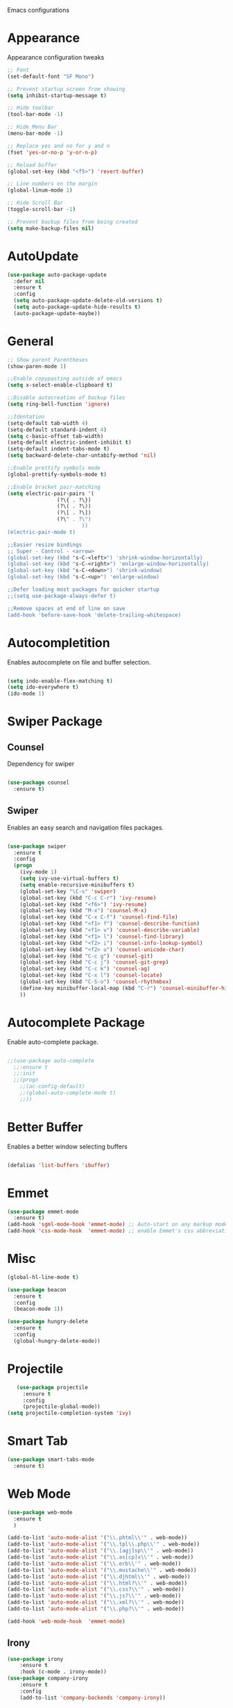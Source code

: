 #+STARTIP: overview
Emacs configurations

* Appearance
  Appearance configuration tweaks
  #+BEGIN_SRC emacs-lisp
    ;; Font
    (set-default-font "SF Mono")

    ;; Prevent startup screen from showing
    (setq inhibit-startup-message t)

    ;; Hide toolbar
    (tool-bar-mode -1)

    ;; Hide Menu Bar
    (menu-bar-mode -1)

    ;; Replace yes and no for y and n
    (fset 'yes-or-no-p 'y-or-n-p)

    ;; Reload buffer
    (global-set-key (kbd "<f5>") 'revert-buffer)

    ;; Line numbers on the margin
    (global-linum-mode 1)

    ;; Hide Scroll Bar
    (toggle-scroll-bar -1)

    ;; Prevent backup files from being created
    (setq make-backup-files nil)

  #+END_SRC

* AutoUpdate
#+BEGIN_SRC emacs-lisp
  (use-package auto-package-update
    :defer nil
    :ensure t
    :config
    (setq auto-package-update-delete-old-versions t)
    (setq auto-package-update-hide-results t)
    (auto-package-update-maybe))
#+END_SRC
* General
#+BEGIN_SRC emacs-lisp
  ;; Show parent Parentheses
  (show-paren-mode 1)

  ;;Enable copypasting outside of emacs
  (setq x-select-enable-clipboard t)

  ;;Disable autocreation of backup files
  (setq ring-bell-function 'ignore)

  ;;Identation
  (setq-default tab-width 4)
  (setq-default standard-indent 4)
  (setq c-basic-offset tab-width)
  (setq-default electric-indent-inhibit t)
  (setq-default indent-tabs-mode t)
  (setq backward-delete-char-untabify-method 'nil)

  ;;Enable prettify symbols mode
  (global-prettify-symbols-mode t)

  ;;Enable bracket pair-matching
  (setq electric-pair-pairs '(
				  (?\{ . ?\})
				  (?\( . ?\))
				  (?\[ . ?\])
				  (?\" . ?\")
						  ))
  (electric-pair-mode t)

  ;;Easier resize bindings
  ;; Super - Control - <arrow>
  (global-set-key (kbd "s-C-<left>") 'shrink-window-horizontally)
  (global-set-key (kbd "s-C-<right>") 'enlarge-window-horizontally)
  (global-set-key (kbd "s-C-<down>") 'shrink-window)
  (global-set-key (kbd "s-C-<up>") 'enlarge-window)

  ;;Defer loading most packages for quicker startup
  ;;(setq use-package-always-defer t)

  ;;Remove spaces at end of line on save
  (add-hook 'before-save-hook 'delete-trailing-whitespace)
#+END_SRC
* Autocompletition
  Enables autocomplete on file and buffer selection.
#+BEGIN_SRC emacs-lisp

(setq indo-enable-flex-matching t)
(setq ido-everywhere t)
(ido-mode 1)

#+END_SRC

* Swiper Package
** Counsel
   Dependency for swiper
   #+BEGIN_SRC emacs-lisp

(use-package counsel
  :ensure t)

   #+END_SRC
** Swiper
   Enables an easy search and navigation files packages.
   #+BEGIN_SRC emacs-lisp

(use-package swiper
  :ensure t
  :config
  (progn
    (ivy-mode 1)
    (setq ivy-use-virtual-buffers t)
    (setq enable-recursive-minibuffers t)
    (global-set-key "\C-s" 'swiper)
    (global-set-key (kbd "C-c C-r") 'ivy-resume)
    (global-set-key (kbd "<f6>") 'ivy-resume)
    (global-set-key (kbd "M-x") 'counsel-M-x)
    (global-set-key (kbd "C-x C-f") 'counsel-find-file)
    (global-set-key (kbd "<f1> f") 'counsel-describe-function)
    (global-set-key (kbd "<f1> v") 'counsel-describe-variable)
    (global-set-key (kbd "<f1> l") 'counsel-find-library)
    (global-set-key (kbd "<f2> i") 'counsel-info-lookup-symbol)
    (global-set-key (kbd "<f2> u") 'counsel-unicode-char)
    (global-set-key (kbd "C-c g") 'counsel-git)
    (global-set-key (kbd "C-c j") 'counsel-git-grep)
    (global-set-key (kbd "C-c k") 'counsel-ag)
    (global-set-key (kbd "C-x l") 'counsel-locate)
    (global-set-key (kbd "C-S-o") 'counsel-rhythmbox)
    (define-key minibuffer-local-map (kbd "C-r") 'counsel-minibuffer-history)
    ))

   #+END_SRC

* Autocomplete Package
  Enable auto-complete package.
  #+BEGIN_SRC emacs-lisp

;;(use-package auto-complete
  ;;:ensure t
  ;;:init
  ;;(progn
    ;;(ac-config-default)
    ;;(global-auto-complete-mode t)
    ;;))

  #+END_SRC
* Better Buffer
  Enables a better window selecting buffers
  #+BEGIN_SRC emacs-lisp

(defalias 'list-buffers 'ibuffer)

  #+END_SRC

* Emmet
#+BEGIN_SRC emacs-lisp
  (use-package emmet-mode
    :ensure t)
  (add-hook 'sgml-mode-hook 'emmet-mode) ;; Auto-start on any markup modes
  (add-hook 'css-mode-hook  'emmet-mode) ;; enable Emmet's css abbreviation.
#+END_SRC
* Misc
  #+BEGIN_SRC emacs-lisp
    (global-hl-line-mode t)

    (use-package beacon
      :ensure t
      :config
      (beacon-mode 1))

    (use-package hungry-delete
      :ensure t
      :config
      (global-hungry-delete-mode))
  #+END_SRC
* Projectile
  #+BEGIN_SRC emacs-lisp
    (use-package projectile
      :ensure t
      :config
      (projectile-global-mode))
 (setq projectile-completion-system 'ivy)
  #+END_SRC
* Smart Tab

  #+BEGIN_SRC emacs-lisp
    (use-package smart-tabs-mode
      :ensure t)
  #+END_SRC
* Web Mode
#+BEGIN_SRC emacs-lisp
  (use-package web-mode
    :ensure t
    )

  (add-to-list 'auto-mode-alist '("\\.phtml\\'" . web-mode))
  (add-to-list 'auto-mode-alist '("\\.tpl\\.php\\'" . web-mode))
  (add-to-list 'auto-mode-alist '("\\.[agj]sp\\'" . web-mode))
  (add-to-list 'auto-mode-alist '("\\.as[cp]x\\'" . web-mode))
  (add-to-list 'auto-mode-alist '("\\.erb\\'" . web-mode))
  (add-to-list 'auto-mode-alist '("\\.mustache\\'" . web-mode))
  (add-to-list 'auto-mode-alist '("\\.djhtml\\'" . web-mode))
  (add-to-list 'auto-mode-alist '("\\.html?\\'" . web-mode))
  (add-to-list 'auto-mode-alist '("\\.css?\\'" . web-mode))
  (add-to-list 'auto-mode-alist '("\\.js?\\'" . web-mode))
  (add-to-list 'auto-mode-alist '("\\.xml?\\'" . web-mode))
  (add-to-list 'auto-mode-alist '("\\.php?\\'" . web-mode))

  (add-hook 'web-mode-hook  'emmet-mode)
#+END_SRC
** Irony
#+BEGIN_SRC emacs-lisp
(use-package irony
    :ensure t
    :hook (c-mode . irony-mode))
(use-package company-irony
    :ensure t
    :config
    (add-to-list 'company-backends 'company-irony))
#+END_SRC
* Org Mode
#+BEGIN_SRC emacs-lisp
  (use-package org
	:config
	(add-hook 'org-mode-hook 'org-indent-mode)
	(add-hook 'org-mode-hook
			  '(lambda ()
				 (visual-line-mode 1))))

  (use-package org-indent
	:diminish org-indent-mode)

  (use-package htmlize
	:ensure t)
#+END_SRC

* Aggressive Indent
#+BEGIN_SRC emacs-lisp
(use-package aggressive-indent
      :ensure t)
#+END_SRC

